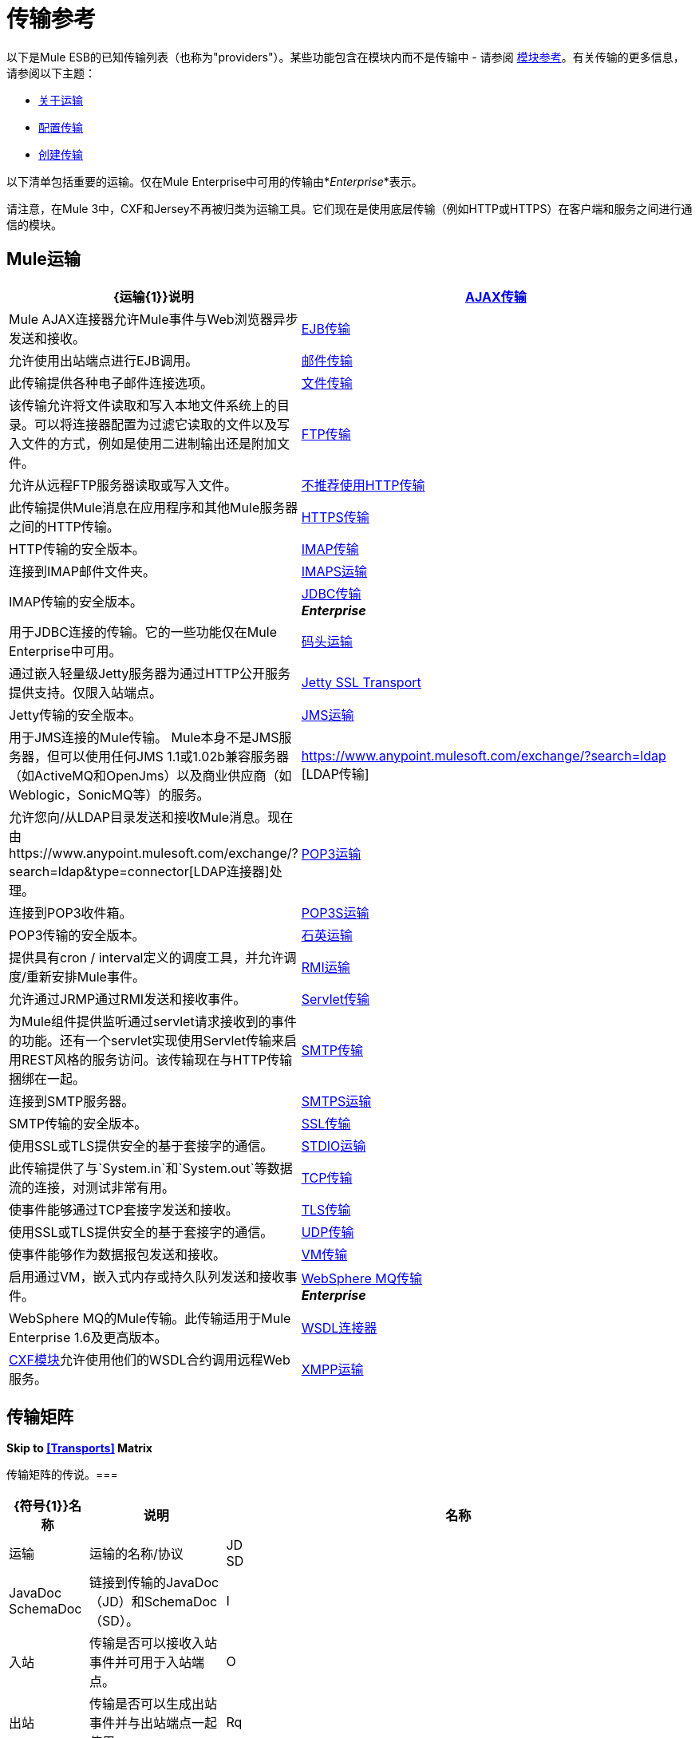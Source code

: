 = 传输参考
:keywords: transports, providers, reference

以下是Mule ESB的已知传输列表（也称为"providers"）。某些功能包含在模块内而不是传输中 - 请参阅 link:/mule-user-guide/v/3.7/modules-reference[模块参考]。有关传输的更多信息，请参阅以下主题：

*  link:/mule-user-guide/v/3.7/connecting-using-transports[关于运输]
*  link:/mule-user-guide/v/3.7/configuring-a-transport[配置传输]
*  link:/mule-user-guide/v/3.7/creating-transports[创建传输]

以下清单包括重要的运输。仅在Mule Enterprise中可用的传输由*_Enterprise_*表示。

请注意，在Mule 3中，CXF和Jersey不再被归类为运输工具。它们现在是使用底层传输（例如HTTP或HTTPS）在客户端和服务之间进行通信的模块。

==  Mule运输

[%header,cols="25a,75a"]
|===
| {运输{1}}说明
| link:/mule-user-guide/v/3.7/ajax-transport-reference[AJAX传输]  | Mule AJAX连接器允许Mule事件与Web浏览器异步发送和接收。
| link:/mule-user-guide/v/3.7/ejb-transport-reference[EJB传输]  |允许使用出站端点进行EJB调用。
| link:/mule-user-guide/v/3.7/email-transport-reference[邮件传输]  |此传输提供各种电子邮件连接选项。
| link:/mule-user-guide/v/3.7/file-transport-reference[文件传输]  |该传输允许将文件读取和写入本地文件系统上的目录。可以将连接器配置为过滤它读取的文件以及写入文件的方式，例如是使用二进制输出还是附加文件。
| link:/mule-user-guide/v/3.7/ftp-transport-reference[FTP传输]  |允许从远程FTP服务器读取或写入文件。
| link:/mule-user-guide/v/3.7/deprecated-http-transport-reference[不推荐使用HTTP传输]  |此传输提供Mule消息在应用程序和其他Mule服务器之间的HTTP传输。
| link:/mule-user-guide/v/3.7/https-transport-reference[HTTPS传输]  | HTTP传输的安全版本。
| link:/mule-user-guide/v/3.7/imap-transport-reference[IMAP传输]  |连接到IMAP邮件文件夹。
| link:/mule-user-guide/v/3.7/imap-transport-reference[IMAPS运输]  | IMAP传输的安全版本。
| link:/mule-user-guide/v/3.7/jdbc-transport-reference[JDBC传输] +
*_Enterprise_*  |用于JDBC连接的传输。它的一些功能仅在Mule Enterprise中可用。
| link:/mule-user-guide/v/3.7/jetty-transport-reference[码头运输]  |通过嵌入轻量级Jetty服务器为通过HTTP公开服务提供支持。仅限入站端点。
| link:/mule-user-guide/v/3.7/jetty-ssl-transport[Jetty SSL Transport]  | Jetty传输的安全版本。
| link:/mule-user-guide/v/3.7/jms-transport-reference[JMS运输]  |用于JMS连接的Mule传输。 Mule本身不是JMS服务器，但可以使用任何JMS 1.1或1.02b兼容服务器（如ActiveMQ和OpenJms）以及商业供应商（如Weblogic，SonicMQ等）的服务。
| https://www.anypoint.mulesoft.com/exchange/?search=ldap [LDAP传输]  |允许您向/从LDAP目录发送和接收Mule消息。现在由https://www.anypoint.mulesoft.com/exchange/?search=ldap&type=connector[LDAP连接器]处理。
| link:/mule-user-guide/v/3.7/pop3-transport-reference[POP3运输]  |连接到POP3收件箱。
| link:/mule-user-guide/v/3.7/pop3-transport-reference[POP3S运输]  | POP3传输的安全版本。
| link:/mule-user-guide/v/3.7/quartz-transport-reference[石英运输]  |提供具有cron / interval定义的调度工具，并允许调度/重新安排Mule事件。
| link:/mule-user-guide/v/3.7/rmi-transport-reference[RMI运输]  |允许通过JRMP通过RMI发送和接收事件。
| link:/mule-user-guide/v/3.7/servlet-transport-reference[Servlet传输]  |为Mule组件提供监听通过servlet请求接收到的事件的功能。还有一个servlet实现使用Servlet传输来启用REST风格的服务访问。该传输现在与HTTP传输捆绑在一起。
| link:/mule-user-guide/v/3.7/smtp-transport-reference[SMTP传输]  |连接到SMTP服务器。
| link:/mule-user-guide/v/3.7/smtp-transport-reference[SMTPS运输]  | SMTP传输的安全版本。
| link:/mule-user-guide/v/3.7/ssl-and-tls-transports-reference[SSL传输]  |使用SSL或TLS提供安全的基于套接字的通信。
| link:/mule-user-guide/v/3.7/stdio-transport-reference[STDIO运输]  |此传输提供了与`System.in`和`System.out`等数据流的连接，对测试非常有用。
| link:/mule-user-guide/v/3.7/tcp-transport-reference[TCP传输]  |使事件能够通过TCP套接字发送和接收。
| link:/mule-user-guide/v/3.7/ssl-and-tls-transports-reference[TLS传输]  |使用SSL或TLS提供安全的基于套接字的通信。
| link:/mule-user-guide/v/3.7/udp-transport-reference[UDP传输]  |使事件能够作为数据报包发送和接收。
| link:/mule-user-guide/v/3.7/vm-transport-reference[VM传输]  |启用通过VM，嵌入式内存或持久队列发送和接收事件。
| link:/mule-user-guide/v/3.7/mule-wmq-transport-reference[WebSphere MQ传输] +
*_Enterprise_*  | WebSphere MQ的Mule传输。此传输适用于Mule Enterprise 1.6及更高版本。
| link:/mule-user-guide/v/3.7/wsdl-connectors[WSDL连接器]  | link:/mule-user-guide/v/3.7/cxf-module-reference[CXF模块]允许使用他们的WSDL合约调用远程Web服务。
| link:/mule-user-guide/v/3.7/xmpp-transport-reference[XMPP运输]  |通过XMPP（Jabber）即时消息协议提供连接。
|===

== 传输矩阵

*Skip to <<Transports>> Matrix*

传输矩阵的传说。=== 

[%header,cols="10a,20a,70a"]
|===
| {符号{1}}名称 |说明
|名称 |运输 |运输的名称/协议
| JD +
SD  | JavaDoc +
SchemaDoc  |链接到传输的JavaDoc（JD）和SchemaDoc（SD）。
| I  |入站 |传输是否可以接收入站事件并可用于入站端点。
| O  |出站 |传输是否可以生成出站事件并与出站端点一起使用。
| Rq  |请求 |该端点是否可以通过请求调用直接查询（通过MuleClient或EventContext）。
| Tr  | Transactions  |传输是否支持事务。支持事务的传输可以在本地或分布式两阶段提交（XA）事务中进行配置。
| St  |流 |此传输是否可以处理输入流中传入的消息。这可以非常有效地处理大数据。有关更多信息，请参阅流式传输。
|重试 |重试 |此传输是否支持重试策略。请注意，所有传输都可以配置Retry策略，但只有这里标记的传输才是MuleSoft官方支持的。
| MEPS  | MEP  |此传输支持的消息交换模式。
|默认 |默认MEP  |使用此传输的端点的默认MEP不会明确配置MEP。
| Mvn  | Maven工件 |组在 link:http://maven.apache.org/[Maven的]中为此传输命名一个工件名称
|===

=== 的Transport

[%header,cols="10a,5a,5a,5a,5a,5a,5a,5a,10a,10a,25a"]
|===
|名称 |文档 | I  | -O  |的Rq  | Tr的 |圣 |再{{ 8}} {MEPS {9}}缺省 | Mvn的
| link:/mule-user-guide/v/3.7/ajax-transport-reference[AJAX]  | http://www.mulesoft.org/docs/site/3.7.0/apidocs/org/mule/transport/ajax/package-summary.html[JD]
http://www.mulesoft.org/docs/site/current3/schemadocs/namespaces/http_www_mulesoft_org_schema_mule_ajax/namespace-overview.html[SD]  | image:check.png[查]  | image:check.png[查]  | image:error.png[错误]  | image:error.png[错误]  | image:check.png[查]  | image:error.png[错误]  |单向 |单向 | org.mule.transport：骡传输的Ajax
| link:/mule-user-guide/v/3.7/file-transport-reference[文件]  | http://www.mulesoft.org/docs/site/3.7.0/apidocs/org/mule/transport/file/package-summary.html[JD]
http://www.mulesoft.org/docs/site/current3/schemadocs/namespaces/http_www_mulesoft_org_schema_mule_file/namespace-overview.html[SD]
| image:check.png[查]  | image:check.png[查]  | image:check.png[查]  | image:error.png[错误]  | image:check.png[查]  | image:error.png[错误]  |单向 |单向 | org.mule.transport：骡传输文件
| link:/mule-user-guide/v/3.7/ftp-transport-reference[FTP]
| link:http://www.mulesoft.org/docs/site/3.7.0/apidocs/org/mule/transport/ftp/package-summary.html[JD] link:http://www.mulesoft.org/docs/site/current3/schemadocs/namespaces/http_www_mulesoft_org_schema_mule_ftp/namespace-overview.html[SD]
| image:check.png[查]  | image:check.png[查]  | image:check.png[查]  | image:error.png[错误]  | image:check.png[查]  | image:error.png[错误]  |   |   | org.mule.transport：骡传输-FTP
| link:/mule-user-guide/v/3.7/https-transport-reference[HTTPS]
| link:http://www.mulesoft.org/docs/site/3.7.0/apidocs/org/mule/transport/http/package-summary.html[JD]
http://www.mulesoft.org/docs/site/current3/schemadocs/namespaces/http_www_mulesoft_org_schema_mule_https/namespace-overview.html[SD]
| image:check.png[查]  | image:check.png[查]  | image:check.png[查]  | image:error.png[错误]  | image:check.png[查]  | image:error.png[错误]  |单向请求响应 |请求响应 | org.mule.transport：mule-transport-https
| link:/mule-user-guide/v/3.7/jdbc-transport-reference[JDBC]  | link:http://www.mulesoft.org/docs/site/3.7.0/apidocs/org/mule/transport/jdbc/package-summary.html[JD]
link:http://www.mulesoft.org/docs/site/current3/schemadocs/namespaces/http_www_mulesoft_org_schema_mule_jdbc/namespace-overview.html[SD]
| image:error.png[错误]  | image:error.png[错误]  | image:error.png[错误]  | image:error.png[错误]  | image:error.png[错误]  | image:error.png[错误]  |   |   | org.mule.transport：骡传输-JDBC-EE
| link:/mule-user-guide/v/3.7/jetty-ssl-transport[Jetty SSL]  |   - 
| image:check.png[查]  | image:error.png[错误]  | image:check.png[查]  | image:error.png[错误]  | image:check.png[查]  | image:error.png[错误]  |单向请求响应 |请求响应 | org.mule.transport：mule-transport-jetty-ssl
| link:/mule-user-guide/v/3.7/multicast-transport-reference[组播]  | http://www.mulesoft.org/docs/site/3.7.0/apidocs/org/mule/transport/multicast/package-summary.html[JD]
http://www.mulesoft.org/docs/site/current3/schemadocs/namespaces/http_www_mulesoft_org_schema_mule_multicast/namespace-overview.html[SD]
| image:check.png[查]  | image:check.png[查]  | image:check.png[查]  | image:error.png[错误]  | image:error.png[错误]  | image:error.png[错误]  |单向请求响应 |请求响应 | org.mule.transport：mule-transport-multicast
| link:/mule-user-guide/v/3.7/pop3-transport-reference[POP3]  | http://www.mulesoft.org/docs/site/3.7.0/apidocs/org/mule/transport/email/package-summary.html[JD]
http://www.mulesoft.org/docs/site/current3/schemadocs/namespaces/http_www_mulesoft_org_schema_mule_pop3s/namespace-overview.html[SD]
| image:check.png[查]  | image:error.png[错误]  | image:check.png[查]  | image:error.png[错误]  | image:error.png[错误]  | image:error.png[错误]  |单向 |单向 | org.mule.transport：骡传输-POP3S
| link:/mule-user-guide/v/3.7/rmi-transport-reference[RMI]  | http://www.mulesoft.org/docs/site/3.7.0/apidocs/org/mule/transport/rmi/package-summary.html[JD]
http://www.mulesoft.org/docs/site/current3/schemadocs/namespaces/http_www_mulesoft_org_schema_mule_rmi/namespace-overview.html[SD]
| image:check.png[查]  | image:check.png[查]  | image:check.png[查]  | image:error.png[错误]  | image:error.png[错误]  | image:error.png[错误]  |单向请求响应 |请求响应 | org.mule.transport：mule-transport-rmi
| link:/mule-user-guide/v/3.7/sftp-transport-reference[SFTP]
| http://www.mulesoft.org/docs/site/3.7.0/apidocs/org/mule/transport/sftp/package-summary.html[JD]
http://www.mulesoft.org/docs/site/current3/schemadocs/namespaces/http_www_mulesoft_org_schema_mule_sftp/namespace-overview.html[SD]
| image:check.png[查]  | image:check.png[查]  | image:check.png[查]  | image:error.png[错误]  | image:check.png[查]  | image:error.png[错误]  |单向请求响应 |单向 | org.mule.transport：mule-transport-sftp
| link:/mule-user-guide/v/3.7/smtp-transport-reference[SMTP]
  | http://www.mulesoft.org/docs/site/3.7.0/apidocs/org/mule/transport/email/package-summary.html[JD]
http://www.mulesoft.org/docs/site/current3/schemadocs/namespaces/http_www_mulesoft_org_schema_mule_smtps/namespace-overview.html[SD]
| image:error.png[错误]  | image:check.png[查]  | image:check.png[查]  | image:error.png[错误]  | image:error.png[错误]  | image:error.png[错误]  |单向 |单向 | org.mule.transport：骡传输-SMTPS
| link:/mule-user-guide/v/3.7/stdio-transport-reference[STDIO]  | http://www.mulesoft.org/docs/site/3.7.0/apidocs/org/mule/transport/stdio/package-summary.html[JD]
http://www.mulesoft.org/docs/site/current3/schemadocs/namespaces/http_www_mulesoft_org_schema_mule_stdio/namespace-overview.html[SD]
| image:check.png[查]  | image:check.png[查]  | image:check.png[查]  | image:error.png[错误]  | image:check.png[查]  | image:error.png[错误]  |单向 |单向 | org.mule.transport：骡-传输标准输入输出
| link:/mule-user-guide/v/3.7/ssl-and-tls-transports-reference[SSL和TLS]  | http://www.mulesoft.org/docs/site/3.7.0/apidocs/org/mule/transport/ssl/package-summary.html[JD]
http://www.mulesoft.org/docs/site/current3/schemadocs/namespaces/http_www_mulesoft_org_schema_mule_tls/namespace-overview.html[SD]
| image:check.png[查]  | image:check.png[查]  | image:check.png[查]  | image:error.png[错误]  | image:check.png[查]  | image:error.png[错误]  |单向请求响应 |请求响应 | org.mule.transport：mule-transport-tls
| link:/mule-user-guide/v/3.7/vm-transport-reference[VM]  | http://www.mulesoft.org/docs/site/3.7.0/apidocs/org/mule/transport/vm/package-summary.html[JD]
http://www.mulesoft.org/docs/site/current3/schemadocs/namespaces/http_www_mulesoft_org_schema_mule_vm/namespace-overview.html[SD]
| image:check.png[查]  | image:check.png[查]  | image:check.png[查]  | image:check.png[查]（XA） | {{单向请求响应 |单向 | org.mule.transport：mule-transport-vm
|===

